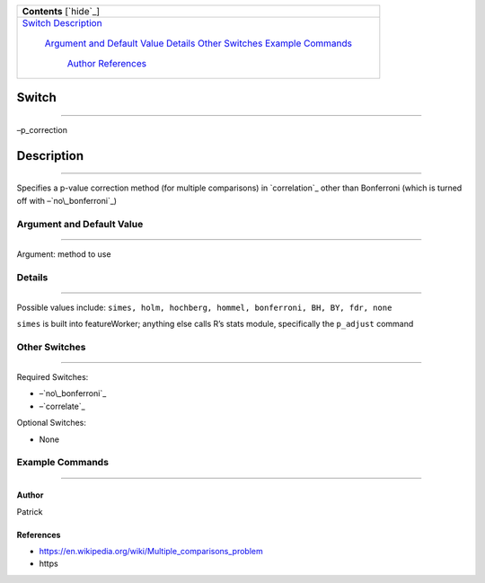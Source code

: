 .. _tut_adv_fe:
.. raw:: html

   <div class="AutoTOCdiv">

+-------------------------------------+
| **Contents** [`hide`_]              |
+-------------------------------------+
| `Switch`_                           |
| `Description`_                      |
|     `Argument and Default Value`_   |
|     `Details`_                      |
|     `Other Switches`_               |
|     `Example Commands`_             |
|         `Author`_                   |
|         `References`_               |
+-------------------------------------+

.. raw:: html

   </div>

Switch
------

--------------

–p\_correction

.. raw:: html

   <div class="vspace">

.. raw:: html

   </div>

Description
-----------

--------------

Specifies a p-value correction method (for multiple comparisons) in
`correlation`_ other than Bonferroni (which is turned off with
–`no\_bonferroni`_)

.. raw:: html

   <div class="vspace">

.. raw:: html

   </div>

Argument and Default Value
~~~~~~~~~~~~~~~~~~~~~~~~~~

--------------

Argument: method to use

.. raw:: html

   <div class="vspace">

.. raw:: html

   </div>

Details
~~~~~~~

--------------

Possible values include:
``simes, holm, hochberg, hommel, bonferroni, BH, BY, fdr, none``

``simes`` is built into featureWorker; anything else calls R’s stats
module, specifically the ``p_adjust`` command

.. raw:: html

   <div class="vspace">

.. raw:: html

   </div>

Other Switches
~~~~~~~~~~~~~~

--------------

Required Switches:

-  –`no\_bonferroni`_
-  –`correlate`_

Optional Switches:

-  None

.. raw:: html

   <div class="vspace">

.. raw:: html

   </div>

Example Commands
~~~~~~~~~~~~~~~~

--------------

.. raw:: html

   <div class="vspace">

.. raw:: html

   </div>

Author
^^^^^^

Patrick

.. raw:: html

   <div class="vspace">

.. raw:: html

   </div>

References
^^^^^^^^^^

-  https://en.wikipedia.org/wiki/Multiple_comparisons_problem
-  https